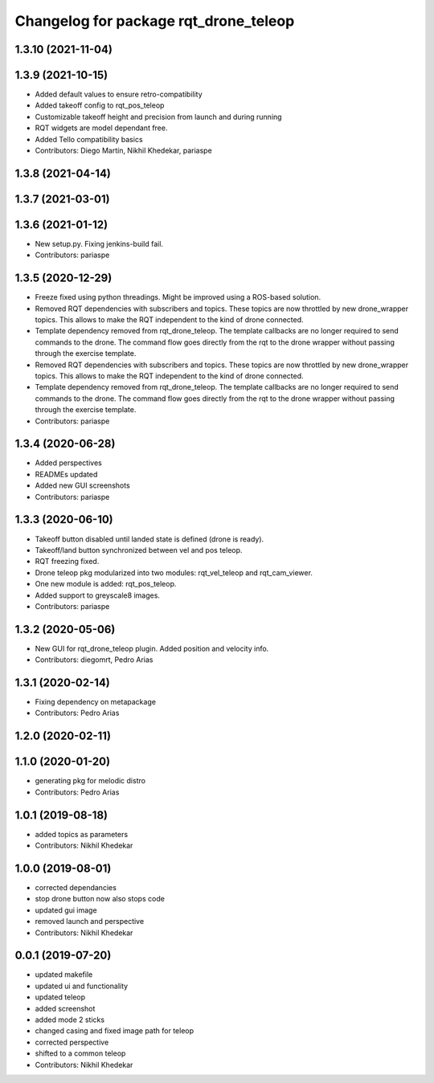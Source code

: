 ^^^^^^^^^^^^^^^^^^^^^^^^^^^^^^^^^^^^^^
Changelog for package rqt_drone_teleop
^^^^^^^^^^^^^^^^^^^^^^^^^^^^^^^^^^^^^^

1.3.10 (2021-11-04)
-------------------

1.3.9 (2021-10-15)
------------------
* Added default values to ensure retro-compatibility
* Added takeoff config to rqt_pos_teleop
* Customizable takeoff height and precision from launch and during running
* RQT widgets are model dependant free.
* Added Tello compatibility basics
* Contributors: Diego Martín, Nikhil Khedekar, pariaspe

1.3.8 (2021-04-14)
------------------

1.3.7 (2021-03-01)
------------------

1.3.6 (2021-01-12)
------------------
* New setup.py. Fixing jenkins-build fail.
* Contributors: pariaspe

1.3.5 (2020-12-29)
------------------
* Freeze fixed using python threadings. Might be improved using a ROS-based solution.
* Removed RQT dependencies with subscribers and topics. These topics are now throttled by new drone_wrapper topics. This allows to make the RQT independent to the kind of drone connected. 
* Template dependency removed from rqt_drone_teleop. The template callbacks are no longer required to send commands to the drone. The command flow goes directly from the rqt to the drone wrapper without passing through the exercise template.
* Removed RQT dependencies with subscribers and topics. These topics are now throttled by new drone_wrapper topics. This allows to make the RQT independent to the kind of drone connected. 
* Template dependency removed from rqt_drone_teleop. The template callbacks are no longer required to send commands to the drone. The command flow goes directly from the rqt to the drone wrapper without passing through the exercise template.
* Contributors: pariaspe

1.3.4 (2020-06-28)
------------------
* Added perspectives
* READMEs updated
* Added new GUI screenshots
* Contributors: pariaspe

1.3.3 (2020-06-10)
------------------
* Takeoff button disabled until landed state is defined (drone is ready).
* Takeoff/land button synchronized between vel and pos teleop. 
* RQT freezing fixed.
* Drone teleop pkg modularized into two modules: rqt_vel_teleop and rqt_cam_viewer.
* One new module is added: rqt_pos_teleop.
* Added support to greyscale8 images.
* Contributors: pariaspe

1.3.2 (2020-05-06)
------------------
* New GUI for rqt_drone_teleop plugin. Added position and velocity info.
* Contributors: diegomrt, Pedro Arias

1.3.1 (2020-02-14)
------------------
* Fixing dependency on metapackage
* Contributors: Pedro Arias 

1.2.0 (2020-02-11)
------------------

1.1.0 (2020-01-20)
------------------
* generating pkg for melodic distro
* Contributors: Pedro Arias 

1.0.1 (2019-08-18)
------------------
* added topics as parameters
* Contributors: Nikhil Khedekar

1.0.0 (2019-08-01)
------------------
* corrected dependancies
* stop drone button now also stops code
* updated gui image
* removed launch and perspective
* Contributors: Nikhil Khedekar

0.0.1 (2019-07-20)
------------------
* updated makefile
* updated ui and functionality
* updated teleop
* added screenshot
* added mode 2 sticks
* changed casing and fixed image path for teleop
* corrected perspective
* shifted to a common teleop
* Contributors: Nikhil Khedekar
